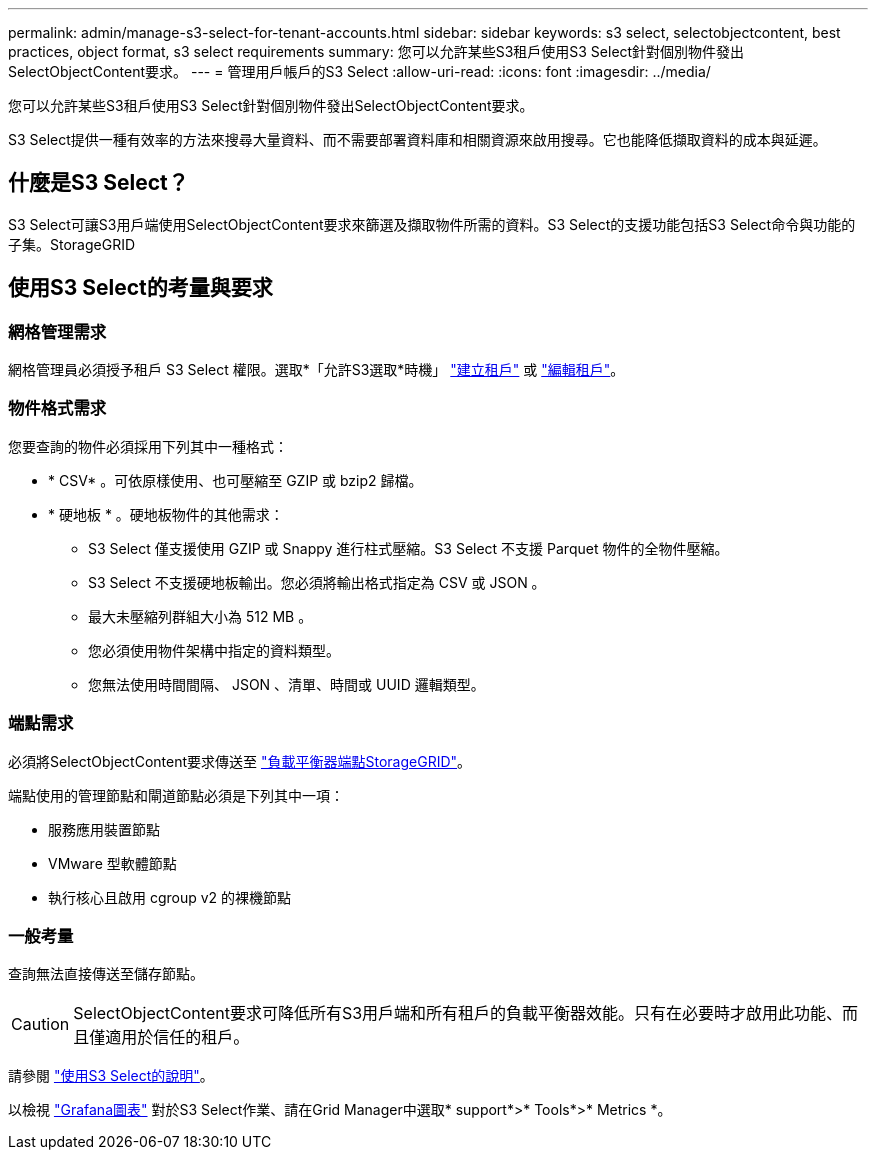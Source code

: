 ---
permalink: admin/manage-s3-select-for-tenant-accounts.html 
sidebar: sidebar 
keywords: s3 select, selectobjectcontent, best practices, object format, s3 select requirements 
summary: 您可以允許某些S3租戶使用S3 Select針對個別物件發出SelectObjectContent要求。 
---
= 管理用戶帳戶的S3 Select
:allow-uri-read: 
:icons: font
:imagesdir: ../media/


[role="lead"]
您可以允許某些S3租戶使用S3 Select針對個別物件發出SelectObjectContent要求。

S3 Select提供一種有效率的方法來搜尋大量資料、而不需要部署資料庫和相關資源來啟用搜尋。它也能降低擷取資料的成本與延遲。



== 什麼是S3 Select？

S3 Select可讓S3用戶端使用SelectObjectContent要求來篩選及擷取物件所需的資料。S3 Select的支援功能包括S3 Select命令與功能的子集。StorageGRID



== 使用S3 Select的考量與要求



=== 網格管理需求

網格管理員必須授予租戶 S3 Select 權限。選取*「允許S3選取*時機」 link:creating-tenant-account.html["建立租戶"] 或 link:editing-tenant-account.html["編輯租戶"]。



=== 物件格式需求

您要查詢的物件必須採用下列其中一種格式：

* * CSV* 。可依原樣使用、也可壓縮至 GZIP 或 bzip2 歸檔。
* * 硬地板 * 。硬地板物件的其他需求：
+
** S3 Select 僅支援使用 GZIP 或 Snappy 進行柱式壓縮。S3 Select 不支援 Parquet 物件的全物件壓縮。
** S3 Select 不支援硬地板輸出。您必須將輸出格式指定為 CSV 或 JSON 。
** 最大未壓縮列群組大小為 512 MB 。
** 您必須使用物件架構中指定的資料類型。
** 您無法使用時間間隔、 JSON 、清單、時間或 UUID 邏輯類型。






=== 端點需求

必須將SelectObjectContent要求傳送至 link:configuring-load-balancer-endpoints.html["負載平衡器端點StorageGRID"]。

端點使用的管理節點和閘道節點必須是下列其中一項：

* 服務應用裝置節點
* VMware 型軟體節點
* 執行核心且啟用 cgroup v2 的裸機節點




=== 一般考量

查詢無法直接傳送至儲存節點。


CAUTION: SelectObjectContent要求可降低所有S3用戶端和所有租戶的負載平衡器效能。只有在必要時才啟用此功能、而且僅適用於信任的租戶。

請參閱 link:../s3/use-s3-select.html["使用S3 Select的說明"]。

以檢視 link:../monitor/reviewing-support-metrics.html["Grafana圖表"] 對於S3 Select作業、請在Grid Manager中選取* support*>* Tools*>* Metrics *。
